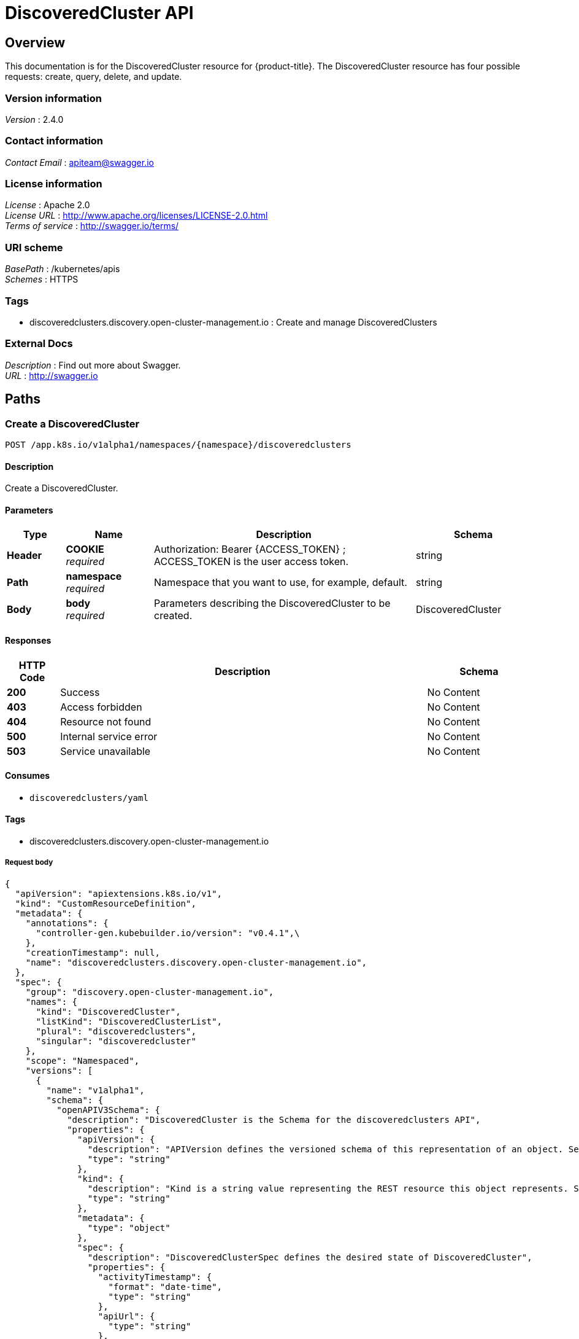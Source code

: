 [#discovered-clusters-api]
= DiscoveredCluster API

[[_rhacm-docs_apis_discoveredcluster_jsonoverview]]
== Overview
This documentation is for the DiscoveredCluster resource for {product-title}. The DiscoveredCluster resource has four possible requests: create, query, delete, and update.


=== Version information
[%hardbreaks]
__Version__ : 2.4.0


=== Contact information
[%hardbreaks]
__Contact Email__ : apiteam@swagger.io


=== License information
[%hardbreaks]
__License__ : Apache 2.0
__License URL__ : http://www.apache.org/licenses/LICENSE-2.0.html
__Terms of service__ : http://swagger.io/terms/


=== URI scheme
[%hardbreaks]
__BasePath__ : /kubernetes/apis
__Schemes__ : HTTPS


=== Tags

* discoveredclusters.discovery.open-cluster-management.io : Create and manage DiscoveredClusters


=== External Docs
[%hardbreaks]
__Description__ : Find out more about Swagger.
__URL__ : http://swagger.io


[[_rhacm-docs_apis_discoveredcluster_jsonpaths]]
== Paths

[[_rhacm-docs_apis_discoveredcluster_jsoncreatediscoveredcluster]]
=== Create a DiscoveredCluster
....
POST /app.k8s.io/v1alpha1/namespaces/{namespace}/discoveredclusters
....


==== Description
Create a DiscoveredCluster.


==== Parameters

[options="header", cols=".^2a,.^3a,.^9a,.^4a"]
|===
|Type|Name|Description|Schema
|**Header**|**COOKIE** +
__required__|Authorization: Bearer {ACCESS_TOKEN} ; ACCESS_TOKEN is the user access token.|string
|**Path**|**namespace** +
__required__|Namespace that you want to use, for example, default.|string
|**Body**|**body** +
__required__|Parameters describing the DiscoveredCluster to be created.|DiscoveredCluster
|===


==== Responses

[options="header", cols=".^2a,.^14a,.^4a"]
|===
|HTTP Code|Description|Schema
|**200**|Success|No Content
|**403**|Access forbidden|No Content
|**404**|Resource not found|No Content
|**500**|Internal service error|No Content
|**503**|Service unavailable|No Content
|===


==== Consumes

* `discoveredclusters/yaml`


==== Tags

* discoveredclusters.discovery.open-cluster-management.io

===== Request body

[source,json]
----
{
  "apiVersion": "apiextensions.k8s.io/v1",
  "kind": "CustomResourceDefinition",
  "metadata": {
    "annotations": {
      "controller-gen.kubebuilder.io/version": "v0.4.1",\
    },
    "creationTimestamp": null,
    "name": "discoveredclusters.discovery.open-cluster-management.io",
  },
  "spec": {
    "group": "discovery.open-cluster-management.io",
    "names": {
      "kind": "DiscoveredCluster",
      "listKind": "DiscoveredClusterList",
      "plural": "discoveredclusters",
      "singular": "discoveredcluster"
    },
    "scope": "Namespaced",
    "versions": [
      {
        "name": "v1alpha1",
        "schema": {
          "openAPIV3Schema": {
            "description": "DiscoveredCluster is the Schema for the discoveredclusters API",
            "properties": {
              "apiVersion": {
                "description": "APIVersion defines the versioned schema of this representation of an object. Servers should convert recognized schemas to the latest internal value, and may reject unrecognized values. More info: https://git.k8s.io/community/contributors/devel/sig-architecture/api-conventions.md#resources",
                "type": "string"
              },
              "kind": {
                "description": "Kind is a string value representing the REST resource this object represents. Servers may infer this from the endpoint the client submits requests to. Cannot be updated. In CamelCase. More info: https://git.k8s.io/community/contributors/devel/sig-architecture/api-conventions.md#types-kinds",
                "type": "string"
              },
              "metadata": {
                "type": "object"
              },
              "spec": {
                "description": "DiscoveredClusterSpec defines the desired state of DiscoveredCluster",
                "properties": {
                  "activityTimestamp": {
                    "format": "date-time",
                    "type": "string"
                  },
                  "apiUrl": {
                    "type": "string"
                  },
                  "cloudProvider": {
                    "type": "string"
                  },
                  "console": {
                    "type": "string"
                  },
                  "creationTimestamp": {
                    "format": "date-time",
                    "type": "string"
                  },
                  "credential": {
                    "description": "ObjectReference contains enough information to let you inspect or modify the referred object. --- New uses of this type are discouraged because of difficulty describing its usage when embedded in APIs.  1. Ignored fields.  It includes many fields which are not generally honored.  For instance, ResourceVersion and FieldPath are both very rarely valid in actual usage.  2. Invalid usage help.  It is impossible to add specific help for individual usage.  In most embedded usages, there are particular     restrictions like, \"must refer only to types A and B\" or \"UID not honored\" or \"name must be restricted\".     Those cannot be well described when embedded.  3. Inconsistent validation.  Because the usages are different, the validation rules are different by usage, which makes it hard for users to predict what will happen.  4. The fields are both imprecise and overly precise.  Kind is not a precise mapping to a URL. This can produce ambiguity     during interpretation and require a REST mapping.  In most cases, the dependency is on the group,resource tuple     and the version of the actual struct is irrelevant.  5. We cannot easily change it.  Because this type is embedded in many locations, updates to this type     will affect numerous schemas.  Don't make new APIs embed an underspecified API type they do not control. Instead of using this type, create a locally provided and used type that is well-focused on your reference. For example, ServiceReferences for admission registration: https://github.com/kubernetes/api/blob/release-1.17/admissionregistration/v1/types.go#L533 .",
                    "properties": {
                      "apiVersion": {
                        "description": "API version of the referent.",
                        "type": "string"
                      },
                      "fieldPath": {
                        "description": "If referring to a piece of an object instead of an entire object, this string should contain a valid JSON/Go field access statement, such as desiredState.manifest.containers[2]. For example, if the object reference is to a container within a pod, this would take on a value like: \"spec.containers{name}\" (where \"name\" refers to the name of the container that triggered the event) or if no container name is specified \"spec.containers[2]\" (container with index 2 in this pod). This syntax is chosen only to have some well-defined way of referencing a part of an object. TODO: this design is not final and this field is subject to change in the future.",
                        "type": "string"
                      },
                      "kind": {
                        "description": "Kind of the referent. More info: https://git.k8s.io/community/contributors/devel/sig-architecture/api-conventions.md#types-kinds",
                        "type": "string"
                      },
                      "name": {
                        "description": "Name of the referent. More info: https://kubernetes.io/docs/concepts/overview/working-with-objects/names/#names",
                        "type": "string"
                      },
                      "namespace": {
                        "description": "Namespace of the referent. More info: https://kubernetes.io/docs/concepts/overview/working-with-objects/namespaces/",
                        "type": "string"
                      },
                      "resourceVersion": {
                        "description": "Specific resourceVersion to which this reference is made, if any. More info: https://git.k8s.io/community/contributors/devel/sig-architecture/api-conventions.md#concurrency-control-and-consistency",
                        "type": "string"
                      },
                      "uid": {
                        "description": "UID of the referent. More info: https://kubernetes.io/docs/concepts/overview/working-with-objects/names/#uids",
                        "type": "string"
                      }
                    },
                    "type": "object"
                  },
                  "displayName": {
                    "type": "string"
                  },
                  "isManagedCluster": {
                    "type": "boolean"
                  },
                  "name": {
                    "type": "string"
                  },
                  "openshiftVersion": {
                    "type": "string"
                  },
                  "status": {
                    "type": "string"
                  },
                  "type": {
                    "type": "string"
                  }
                },
                "required": [
                  "apiUrl",
                  "displayName",
                  "isManagedCluster",
                  "name",
                  "type"
                ],
                "type": "object"
              },
              "status": {
                "description": "DiscoveredClusterStatus defines the observed state of DiscoveredCluster",
                "type": "object"
              }
            },
            "type": "object"
          }
        },
        "served": true,
        "storage": true,
        "subresources": {
          "status": {}
        }
      }
    ]
  },
  "status": {
    "acceptedNames": {
      "kind": "",
      "plural": ""
    },
    "conditions": [],
    "storedVersions": []
  }
}
----

[[_rhacm-docs_apis_discoveredcluster_jsonqueryoperator]]
=== Query all DiscoveredClusters
....
GET /operator.open-cluster-management.io/v1alpha1/namespaces/{namespace}/operator
....


==== Description
Query your discovered clusters operator for more details.


==== Parameters

[options="header", cols=".^2a,.^3a,.^9a,.^4a"]
|===
|Type|Name|Description|Schema
|**Header**|**COOKIE** +
__required__|Authorization: Bearer {ACCESS_TOKEN} ; ACCESS_TOKEN is the user access token.|string
|**Path**|**namespace** +
__required__|Namespace that you want to use, for example, default.|string
|===


==== Responses

[options="header", cols=".^2a,.^14a,.^4a"]
|===
|HTTP Code|Description|Schema
|**200**|Success|No Content
|**403**|Access forbidden|No Content
|**404**|Resource not found|No Content
|**500**|Internal service error|No Content
|**503**|Service unavailable|No Content
|===


==== Consumes

* `operator/yaml`


==== Tags

* discoveredclusters.discovery.open-cluster-management.io

[[_rhacm-docs_apis_discoveredcluster_jsondeleteoperator]]
=== Delete a DiscoveredCluster operator
....
DELETE /operator.open-cluster-management.io/v1alpha1/namespaces/{namespace}/operator/{discoveredclusters_name}
....


==== Parameters

[options="header", cols=".^2a,.^3a,.^9a,.^4a"]
|===
|Type|Name|Description|Schema
|**Header**|**COOKIE** +
__required__|Authorization: Bearer {ACCESS_TOKEN} ; ACCESS_TOKEN is the user access token.|string
|**Path**|**application_name** +
__required__|Name of the Discovered Cluster operator that you want to delete.|string
|**Path**|**namespace** +
__required__|Namespace that you want to use, for example, default.|string
|===


==== Responses

[options="header", cols=".^2a,.^14a,.^4a"]
|===
|HTTP Code|Description|Schema
|**200**|Success|No Content
|**403**|Access forbidden|No Content
|**404**|Resource not found|No Content
|**500**|Internal service error|No Content
|**503**|Service unavailable|No Content
|===


==== Tags

* discoveredclusters.operator.open-cluster-management.io


[[_rhacm-docs_apis_discoveredcluster_jsondefinitions]]
== Definitions

[[_rhacm-docs_apis_discoveredcluster_json_parameters]]
=== DiscoveredCluster

[options="header", cols=".^2a,.^3a,.^4a"]
|===
|Name|Description|Schema
|**apiVersion** +
__required__| The versioned schema of the discoveredclusters. |string
|**kind** +
__required__|String value that represents the REST resource. |string
|**metadata** +
__required__|Describes rules that define the resource.|object
|**spec** +
__required__|DiscoveredClusterSpec defines the desired state of DiscoveredCluster. | See _List of specs_ 
|===

[[_rhacm-docs_apis_discoveredcluster_specs]]
=== List of specs

[options="header", cols=".^2a,.^3a,.^4a"]
|===
|Name|Description|Schema
|**activityTimestamp** +
__optional__|Discoveredclusters last available activity timestamp. |metav1.time
|**apiUrl** +
__required__|Discoveredclusters API URL endpoint. |string
|**cloudProvider** +
__optional__|Cloud provider of discoveredcluster. |string
|**console** +
__optional__|Discoveredclusters console URL endpoint. |string
|**creationTimestamp** +
__optional__|Discoveredclusters creation timestamp. |metav1.time
|**credential** +
__optional__| The reference to the credential from which the cluster was discovered. |corev1.ObjectReference
|**displayName** +
__required__| The display name of the discovered cluster. |string
|**isManagedCluster** +
__required__| If true, cluster is managed by ACM. |boolean
|**name** +
__required__| The name of the discoveredcluster. |string
|**openshiftVersion** +
__optional__| The OpenShift version of the discovered cluster. |string
|**status** +
__optional__| The status of the discovered cluster. |string
|**type** +
__required__| The OpenShift flavor (ex. OCP, ROSA, etc.). |string
|===
